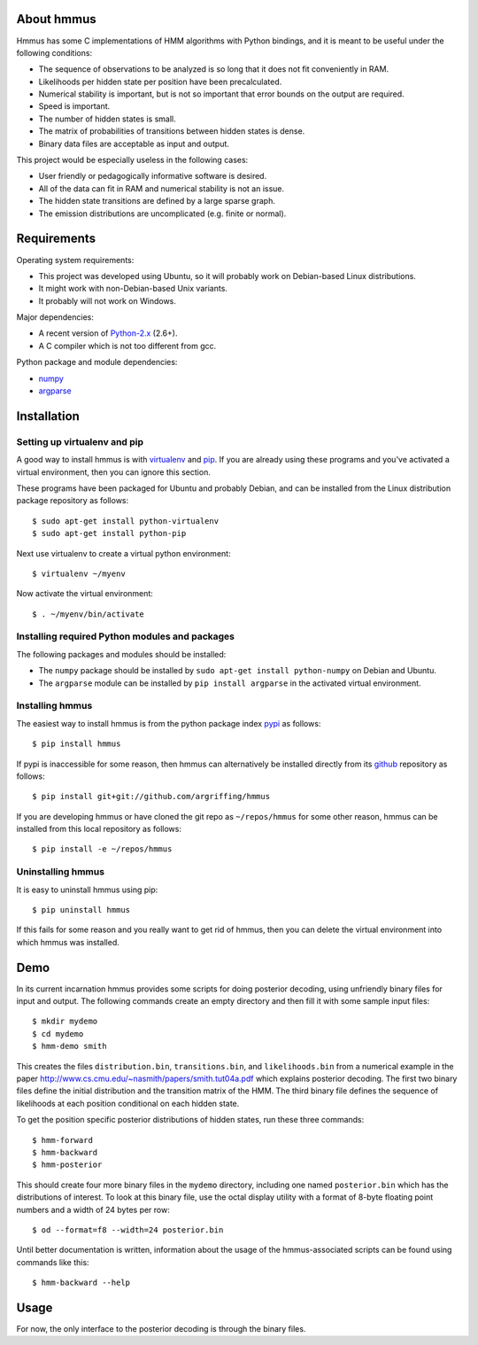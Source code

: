 About hmmus
===========

Hmmus has some
C implementations of HMM algorithms
with Python bindings,
and it is meant to be useful under the following conditions:

* The sequence of observations to be analyzed is so long
  that it does not fit conveniently in RAM.
* Likelihoods per hidden state per position have been precalculated.
* Numerical stability is important, but is not so important
  that error bounds on the output are required.
* Speed is important.
* The number of hidden states is small.
* The matrix of probabilities of transitions between hidden states is dense.
* Binary data files are acceptable as input and output.

This project would be especially useless in the following cases:

* User friendly or pedagogically informative software is desired.
* All of the data can fit in RAM and numerical stability is not an issue.
* The hidden state transitions are defined by a large sparse graph.
* The emission distributions are uncomplicated (e.g. finite or normal).


Requirements
============

Operating system requirements:

* This project was developed using Ubuntu,
  so it will probably work on Debian-based Linux distributions.
* It might work with non-Debian-based Unix variants.
* It probably will not work on Windows.

Major dependencies:

* A recent version of Python-2.x_ (2.6+).
* A C compiler which is not too different from gcc.

Python package and module dependencies:

* numpy_
* argparse_


Installation
============

Setting up virtualenv and pip
-----------------------------

A good way to install hmmus is with virtualenv_ and pip_.
If you are already using these programs and you've activated
a virtual environment, then you can ignore this section.

These programs have been packaged for Ubuntu and probably Debian,
and can be installed from the Linux distribution package repository
as follows::

    $ sudo apt-get install python-virtualenv
    $ sudo apt-get install python-pip

Next use virtualenv to create a virtual python environment::

    $ virtualenv ~/myenv

Now activate the virtual environment::

    $ . ~/myenv/bin/activate

Installing required Python modules and packages
-----------------------------------------------

The following packages and modules should be installed:

* The ``numpy`` package should be installed
  by ``sudo apt-get install python-numpy`` on Debian and Ubuntu.
* The ``argparse`` module can be installed
  by ``pip install argparse`` in the activated virtual environment.

Installing hmmus
----------------

The easiest way to install hmmus is from the
python package index pypi_ as follows::

    $ pip install hmmus

If pypi is inaccessible for some reason,
then hmmus can alternatively be installed directly from its github_
repository as follows::

    $ pip install git+git://github.com/argriffing/hmmus

If you are developing hmmus or have cloned the git repo
as ``~/repos/hmmus`` for some other reason,
hmmus can be installed from this local repository as follows::

    $ pip install -e ~/repos/hmmus


Uninstalling hmmus
------------------

It is easy to uninstall hmmus using pip::

    $ pip uninstall hmmus

If this fails for some reason and you really want to get rid of hmmus,
then you can delete the virtual environment into which hmmus
was installed.


Demo
====

In its current incarnation
hmmus provides some scripts for doing posterior decoding,
using unfriendly binary files for input and output.
The following commands create an empty directory
and then fill it with some sample input files::

    $ mkdir mydemo
    $ cd mydemo
    $ hmm-demo smith

This creates the files 
``distribution.bin``,
``transitions.bin``, and
``likelihoods.bin``
from a numerical example in the paper
http://www.cs.cmu.edu/~nasmith/papers/smith.tut04a.pdf
which explains posterior decoding.
The first two binary files define the initial distribution
and the transition matrix of the HMM.
The third binary file defines the sequence of
likelihoods at each position conditional on each hidden state.

To get the position specific posterior distributions of hidden states,
run these three commands::

    $ hmm-forward
    $ hmm-backward
    $ hmm-posterior

This should create four more binary files in the ``mydemo`` directory,
including one named ``posterior.bin`` which has the distributions of interest.
To look at this binary file, use the octal display utility with a format
of 8-byte floating point numbers and a width of 24 bytes per row::

    $ od --format=f8 --width=24 posterior.bin

Until better documentation is written,
information about the usage of the hmmus-associated scripts can be found
using commands like this::

    $ hmm-backward --help


Usage
=====

For now, the only interface to the
posterior decoding is through the binary files.


.. _Python-2.x: http://www.python.org
.. _argparse: http://code.google.com/p/argparse
.. _virtualenv: http://virtualenv.openplans.org
.. _pip: http://pip.openplans.org
.. _pypi: http://pypi.python.org
.. _github: http://github.com
.. _numpy: http://numpy.scipy.org
